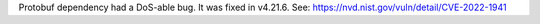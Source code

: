Protobuf dependency had a DoS-able bug. It was fixed in v4.21.6. See: https://nvd.nist.gov/vuln/detail/CVE-2022-1941
